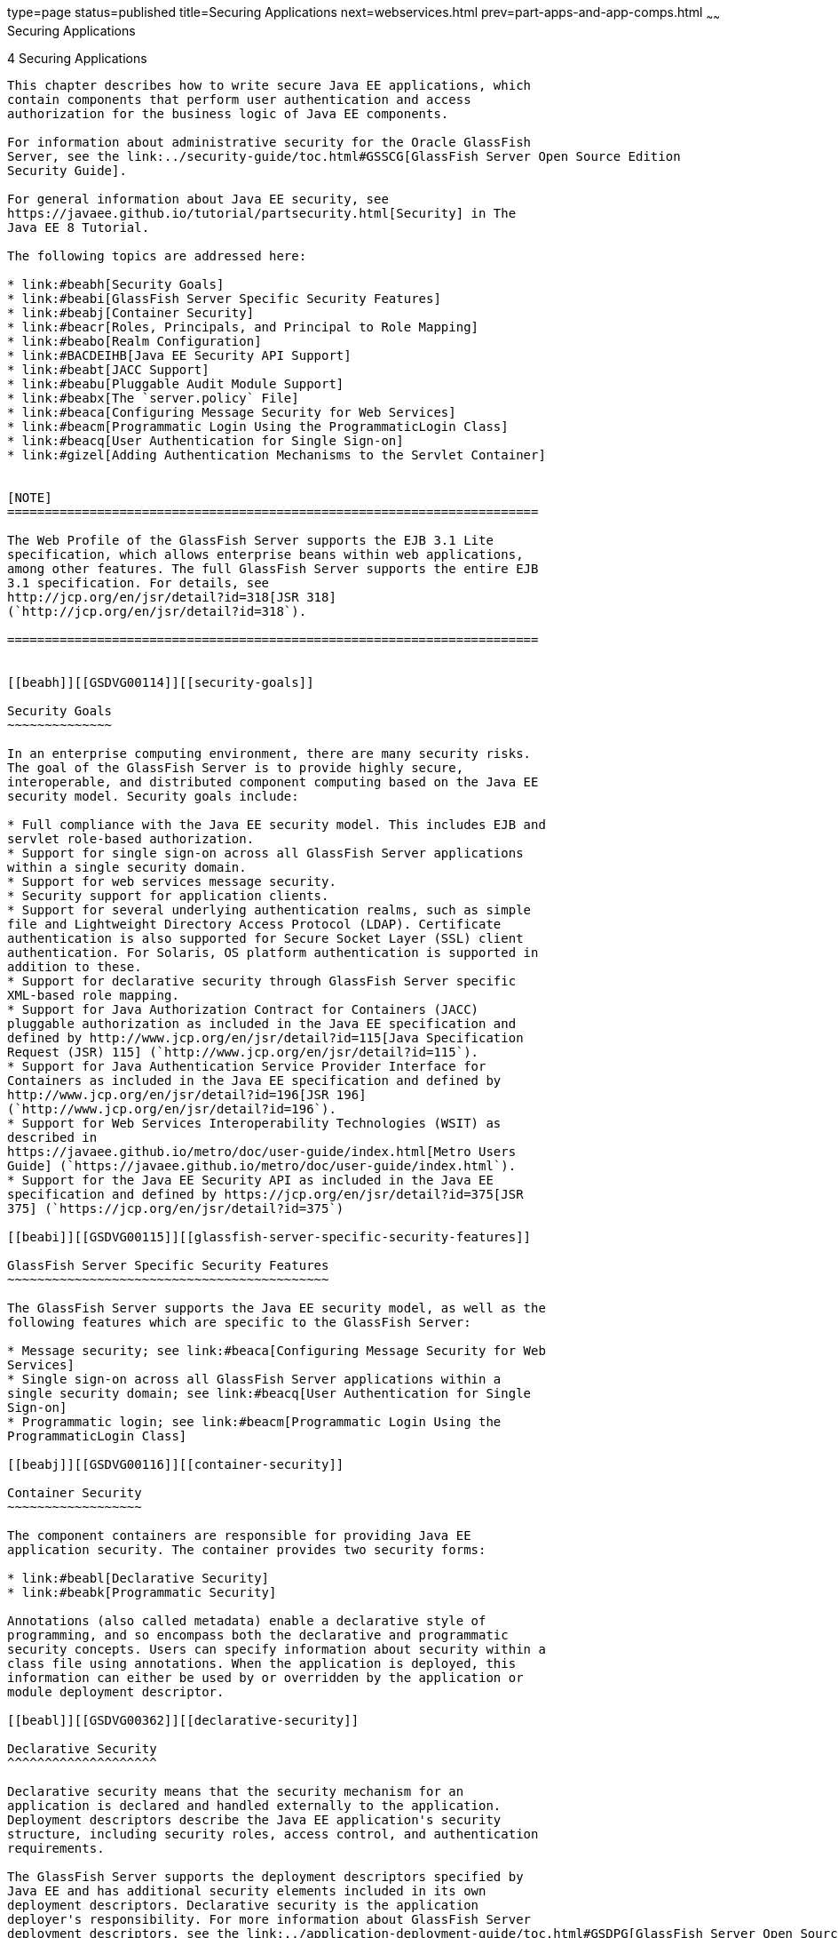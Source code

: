 type=page
status=published
title=Securing Applications
next=webservices.html
prev=part-apps-and-app-comps.html
~~~~~~
Securing Applications
=====================

[[GSDVG00006]][[beabg]]


[[securing-applications]]
4 Securing Applications
-----------------------

This chapter describes how to write secure Java EE applications, which
contain components that perform user authentication and access
authorization for the business logic of Java EE components.

For information about administrative security for the Oracle GlassFish
Server, see the link:../security-guide/toc.html#GSSCG[GlassFish Server Open Source Edition
Security Guide].

For general information about Java EE security, see
https://javaee.github.io/tutorial/partsecurity.html[Security] in The
Java EE 8 Tutorial.

The following topics are addressed here:

* link:#beabh[Security Goals]
* link:#beabi[GlassFish Server Specific Security Features]
* link:#beabj[Container Security]
* link:#beacr[Roles, Principals, and Principal to Role Mapping]
* link:#beabo[Realm Configuration]
* link:#BACDEIHB[Java EE Security API Support]
* link:#beabt[JACC Support]
* link:#beabu[Pluggable Audit Module Support]
* link:#beabx[The `server.policy` File]
* link:#beaca[Configuring Message Security for Web Services]
* link:#beacm[Programmatic Login Using the ProgrammaticLogin Class]
* link:#beacq[User Authentication for Single Sign-on]
* link:#gizel[Adding Authentication Mechanisms to the Servlet Container]


[NOTE]
=======================================================================

The Web Profile of the GlassFish Server supports the EJB 3.1 Lite
specification, which allows enterprise beans within web applications,
among other features. The full GlassFish Server supports the entire EJB
3.1 specification. For details, see
http://jcp.org/en/jsr/detail?id=318[JSR 318]
(`http://jcp.org/en/jsr/detail?id=318`).

=======================================================================


[[beabh]][[GSDVG00114]][[security-goals]]

Security Goals
~~~~~~~~~~~~~~

In an enterprise computing environment, there are many security risks.
The goal of the GlassFish Server is to provide highly secure,
interoperable, and distributed component computing based on the Java EE
security model. Security goals include:

* Full compliance with the Java EE security model. This includes EJB and
servlet role-based authorization.
* Support for single sign-on across all GlassFish Server applications
within a single security domain.
* Support for web services message security.
* Security support for application clients.
* Support for several underlying authentication realms, such as simple
file and Lightweight Directory Access Protocol (LDAP). Certificate
authentication is also supported for Secure Socket Layer (SSL) client
authentication. For Solaris, OS platform authentication is supported in
addition to these.
* Support for declarative security through GlassFish Server specific
XML-based role mapping.
* Support for Java Authorization Contract for Containers (JACC)
pluggable authorization as included in the Java EE specification and
defined by http://www.jcp.org/en/jsr/detail?id=115[Java Specification
Request (JSR) 115] (`http://www.jcp.org/en/jsr/detail?id=115`).
* Support for Java Authentication Service Provider Interface for
Containers as included in the Java EE specification and defined by
http://www.jcp.org/en/jsr/detail?id=196[JSR 196]
(`http://www.jcp.org/en/jsr/detail?id=196`).
* Support for Web Services Interoperability Technologies (WSIT) as
described in
https://javaee.github.io/metro/doc/user-guide/index.html[Metro Users
Guide] (`https://javaee.github.io/metro/doc/user-guide/index.html`).
* Support for the Java EE Security API as included in the Java EE
specification and defined by https://jcp.org/en/jsr/detail?id=375[JSR
375] (`https://jcp.org/en/jsr/detail?id=375`)

[[beabi]][[GSDVG00115]][[glassfish-server-specific-security-features]]

GlassFish Server Specific Security Features
~~~~~~~~~~~~~~~~~~~~~~~~~~~~~~~~~~~~~~~~~~~

The GlassFish Server supports the Java EE security model, as well as the
following features which are specific to the GlassFish Server:

* Message security; see link:#beaca[Configuring Message Security for Web
Services]
* Single sign-on across all GlassFish Server applications within a
single security domain; see link:#beacq[User Authentication for Single
Sign-on]
* Programmatic login; see link:#beacm[Programmatic Login Using the
ProgrammaticLogin Class]

[[beabj]][[GSDVG00116]][[container-security]]

Container Security
~~~~~~~~~~~~~~~~~~

The component containers are responsible for providing Java EE
application security. The container provides two security forms:

* link:#beabl[Declarative Security]
* link:#beabk[Programmatic Security]

Annotations (also called metadata) enable a declarative style of
programming, and so encompass both the declarative and programmatic
security concepts. Users can specify information about security within a
class file using annotations. When the application is deployed, this
information can either be used by or overridden by the application or
module deployment descriptor.

[[beabl]][[GSDVG00362]][[declarative-security]]

Declarative Security
^^^^^^^^^^^^^^^^^^^^

Declarative security means that the security mechanism for an
application is declared and handled externally to the application.
Deployment descriptors describe the Java EE application's security
structure, including security roles, access control, and authentication
requirements.

The GlassFish Server supports the deployment descriptors specified by
Java EE and has additional security elements included in its own
deployment descriptors. Declarative security is the application
deployer's responsibility. For more information about GlassFish Server
deployment descriptors, see the link:../application-deployment-guide/toc.html#GSDPG[GlassFish Server Open Source
Edition Application Deployment Guide].

There are two levels of declarative security, as follows:

* link:#beabm[Application Level Security]
* link:#beabn[Component Level Security]

[[beabm]][[GSDVG00239]][[application-level-security]]

Application Level Security
++++++++++++++++++++++++++

For an application, roles used by any application must be defined in
`@DeclareRoles` annotations in the code or `role-name` elements in the
application deployment descriptor (`application.xml`). Those role names
are scoped to the EJB XML deployment descriptors (`ejb-jar.xml` and
`glassfish-ejb-jar.xml` files) and to the servlet XML deployment
descriptors (`web.xml` and `glassfish-web.xml` files). For an
individually deployed web or EJB module, you define roles using
`@DeclareRoles` annotations or `role-name` elements in the Java EE
deployment descriptor files `web.xml` or `ejb-jar.xml`.

To map roles to principals and groups, define matching
`security-role-mapping` elements in the `glassfish-application.xml`,
`glassfish-ejb-jar.xml`, or `glassfish-web.xml` file for each
`role-name` used by the application. By default, group principal names
are mapped to roles of the same name. Accordingly, the Default Principal
To Role Mapping setting is enabled by default on the Security page of
the GlassFish Server Administration Console. This default role mapping
definition is in effect if you do not define your own mapping in the
deployment descriptor for your application as described in this section.
For more information, see link:#beacr[Roles, Principals, and Principal
to Role Mapping].

[[beabn]][[GSDVG00240]][[component-level-security]]

Component Level Security
++++++++++++++++++++++++

Component level security encompasses web components and EJB components.

A secure web container authenticates users and authorizes access to a
servlet or JSP by using the security policy laid out in the servlet XML
deployment descriptors (`web.xml` and `glassfish-web.xml` files).

The EJB container is responsible for authorizing access to a bean method
by using the security policy laid out in the EJB XML deployment
descriptors (`ejb-jar.xml` and `glassfish-ejb-jar.xml` files).

[[beabk]][[GSDVG00363]][[programmatic-security]]

Programmatic Security
^^^^^^^^^^^^^^^^^^^^^

Programmatic security involves an EJB component or servlet using method
calls to the security API, as specified by the Java EE security model,
to make business logic decisions based on the caller or remote user's
security role. Programmatic security should only be used when
declarative security alone is insufficient to meet the application's
security model.

The API for programmatic security consists of methods of the Java EE
Security API `SecurityContext` interface, and methods of the EJB
`EJBContext` interface and the servlet `HttpServletRequest` interface.
The GlassFish Server supports these interfaces as specified in the Java
EE specification.

There is also a proprietary Glassfish API for programmatic login. See
link:#beacm[Programmatic Login Using the ProgrammaticLogin Class].

For more information about programmatic security, see
https://javaee.github.io/tutorial/security-intro003.html#using-programmatic-security[Using
Programmatic Security] in the The Java EE Tutorial.

[[beacr]][[GSDVG00117]][[roles-principals-and-principal-to-role-mapping]]

Roles, Principals, and Principal to Role Mapping
~~~~~~~~~~~~~~~~~~~~~~~~~~~~~~~~~~~~~~~~~~~~~~~~

By default, any groups that an authenticated user belongs to will be
mapped to roles with the same names. Therefore, the Default Principal To
Role Mapping setting is enabled by default on the Security page of the
GlassFish Administration Console. To change the default mapping you can
clear this setting. For applications, you define roles in
`@DeclareRoles` annotations or the Java EE deployment descriptor file
`application.xml`. You define the corresponding role mappings in the
GlassFish Server deployment descriptor file `glassfish-application.xml`.
For individually deployed web or EJB modules, you define roles in
`@DeclareRoles` annotations or the Java EE deployment descriptor files
`web.xml` or `ejb-jar.xml`. You define the corresponding role mappings
in the GlassFish Server deployment descriptor files `glassfish-web.xml`
or `glassfish-ejb-jar.xml`.

For more information regarding Java EE deployment descriptors, see the
Java EE Specification. For more information regarding GlassFish Server
deployment descriptors, see "link:../application-deployment-guide/dd-elements.html#GSDPG00007[Elements of the GlassFish
Server Deployment Descriptors]" in GlassFish Server Open Source Edition
Application Deployment Guide.

Each `security-role-mapping` element in the `glassfish-application.xml`,
`glassfish-web.xml`, or `glassfish-ejb-jar.xml` file maps a role name
permitted by the application or module to principals and groups. For
example, a `glassfish-web.xml` file for an individually deployed web
module might contain the following:

[source,oac_no_warn]
----
<glassfish-web-app>
    <security-role-mapping>
        <role-name>manager</role-name>
        <principal-name>jgarcia</principal-name>
        <principal-name>mwebster</principal-name>
        <group-name>team-leads</group-name>
    </security-role-mapping>
    <security-role-mapping>
        <role-name>administrator</role-name>
        <principal-name>dsmith</principal-name>
    </security-role-mapping>
</glassfish-web-app>
----

A role can be mapped to either specific principals or to groups (or
both). The principal or group names used must be valid principals or
groups in the realm for the application or module. Note that the
`role-name` in this example must match the `@DeclareRoles` annotations
or the `role-name` in the `security-role` element of the corresponding
`web.xml` file.

You can also specify a custom principal implementation class. This
provides more flexibility in how principals can be assigned to roles. A
user's JAAS login module now can authenticate its custom principal, and
the authenticated custom principal can further participate in the
GlassFish Server authorization process. For example:

[source,oac_no_warn]
----
<security-role-mapping>
    <role-name>administrator</role-name>
    <principal-name class-name="CustomPrincipalImplClass">
        dsmith
    </principal-name>
</security-role-mapping>
----

You can specify a default principal and a default principal to role
mapping, each of which applies to the entire GlassFish Server instance.
The default principal to role mapping maps group principals to the same
named roles. Web modules that omit the `run-as` element in `web.xml` use
the default principal. Applications and modules that omit the
`security-role-mapping` element use the default principal to role
mapping. These defaults are part of the Security Service, which you can
access in the following ways:

* In the Administration Console, select the Security component under the
relevant configuration. For details, click the Help button in the
Administration Console.
* Use the `asadmin set` command. For details, see the
link:../reference-manual/toc.html#GSRFM[GlassFish Server Open Source Edition Reference Manual]. For
example, you can set the default principal as follows. +
[source,oac_no_warn]
----
asadmin set server-config.security-service.default-principal=dsmith
asadmin set server-config.security-service.default-principal-password=secret
----
You can set the default principal to role mapping as follows. +
[source,oac_no_warn]
----
asadmin set server-config.security-service.activate-default-principal-to-role-mapping=true
asadmin set server-config.security-service.mapped-principal-class=CustomPrincipalImplClass
----
Default principal to role mapping is enabled by default. To disable it,
set the default principal to role mapping property to false.

[[beabo]][[GSDVG00118]][[realm-configuration]]

Realm Configuration
~~~~~~~~~~~~~~~~~~~

The following topics are addressed here:

* link:#beabp[Supported Realms]
* link:#beabq[How to Configure a Realm]
* link:#beabr[How to Set a Realm for an Application or Module]
* link:#beabs[Creating a Custom Realm]

[[beabp]][[GSDVG00364]][[supported-realms]]

Supported Realms
^^^^^^^^^^^^^^^^

The following realms are supported in the current release of the
GlassFish Server:

* `file` - Stores user information in a file. This is the default realm
when you first install the GlassFish Server.
* `ldap` - Stores user information in an LDAP directory.
* `jdbc` - Stores user information in a database. +
In the JDBC realm, the server gets user credentials from a database. The
GlassFish Server uses the database information and the enabled JDBC
realm option in the configuration file. For digest authentication, a
JDBC realm should be created with `jdbcDigestRealm` as the JAAS context.
* `certificate` - Sets up the user identity in the GlassFish Server
security context, and populates it with user data obtained from
cryptographically verified client certificates.
* `solaris` - Allows authentication using Solaris `username+password`
data. This realm is only supported on the Solaris operating system,
version 9 and above.

For information about configuring realms, see link:#beabq[How to
Configure a Realm].

[[beabq]][[GSDVG00365]][[how-to-configure-a-realm]]

How to Configure a Realm
^^^^^^^^^^^^^^^^^^^^^^^^

You can configure a realm in one of these ways:

* In the Administration Console, open the Security component under the
relevant configuration and go to the Realms page. For details, click the
Help button in the Administration Console.
* Use the `asadmin create-auth-realm` command to configure realms on
local servers. For details, see the link:../reference-manual/toc.html#GSRFM[GlassFish Server Open
Source Edition Reference Manual].

[[beabr]][[GSDVG00366]][[how-to-set-a-realm-for-an-application-or-module]]

How to Set a Realm for an Application or Module
^^^^^^^^^^^^^^^^^^^^^^^^^^^^^^^^^^^^^^^^^^^^^^^

The following deployment descriptor elements have optional `realm` or
`realm-name` data subelements or attributes that override the domain's
default realm:

* `glassfish-application` element in `glassfish-application.xml`
* `web-app` element in `web.xml`
* `as-context` element in `glassfish-ejb-jar.xml`
* `client-container` element in `sun-acc.xml`
* `client-credential` element in `sun-acc.xml`

If modules within an application specify realms, these are ignored. If
present, the realm defined in `glassfish-application.xml` is used,
otherwise the domain's default realm is used.

For example, a realm is specified in `glassfish-application.xml` as
follows:

[source,oac_no_warn]
----
<glassfish-application>
    ...
    <realm>ldap</realm>
</glassfish-application>
----

For more information about the deployment descriptor files and elements,
see "link:../application-deployment-guide/dd-elements.html#GSDPG00007[Elements of the GlassFish Server Deployment
Descriptors]" in GlassFish Server Open Source Edition Application
Deployment Guide.

[[beabs]][[GSDVG00367]][[creating-a-custom-realm]]

Creating a Custom Realm
^^^^^^^^^^^^^^^^^^^^^^^

You can create a custom realm by providing a custom Java Authentication
and Authorization Service (JAAS) login module class and a custom realm
class. Note that client-side JAAS login modules are not suitable for use
with the GlassFish Server.

To activate the custom login modules and realms, place the JAR files in
the domain-dir`/lib` directory or the class files in the
domain-dir`/lib/classes` directory. For more information about class
loading in the GlassFish Server, see link:class-loaders.html#beade[Class
Loaders].

JAAS is a set of APIs that enable services to authenticate and enforce
access controls upon users. JAAS provides a pluggable and extensible
framework for programmatic user authentication and authorization. JAAS
is a core API and an underlying technology for Java EE security
mechanisms. For more information about JAAS, refer to the JAAS
specification for Java SDK, available at
`http://www.oracle.com/technetwork/java/javase/tech/index-jsp-136007.html`.

For general information about realms and login modules, see the section
about working with realms, users, groups, and roles in
"https://javaee.github.io/tutorial/security-intro.html[Introduction to
Security in the Java EE Platform]" in The Java EE 8 Tutorial.

For Javadoc tool pages relevant to custom realms, see the
`com.sun.appserv.security` package.

Custom login modules must extend the
`com.sun.appserv.security.AppservPasswordLoginModule` class. This class
implements javax.security.auth.spi.LoginModule. Custom login modules
must not implement LoginModule directly.

Custom login modules must provide an implementation for one abstract
method defined in `AppservPasswordLoginModule`:

[source,oac_no_warn]
----
abstract protected void authenticateUser() throws LoginException
----

This method performs the actual authentication. The custom login module
must not implement any of the other methods, such as `login`, `logout`,
`abort`, `commit`, or `initialize`. Default implementations are provided
in `AppservPasswordLoginModule` which hook into the GlassFish Server
infrastructure.

The custom login module can access the following protected object
fields, which it inherits from `AppservPasswordLoginModule`. These
contain the user name and password of the user to be authenticated:

[source,oac_no_warn]
----
protected String _username;
protected String _password;
----

The `authenticateUser` method must end with the following sequence:

[source,oac_no_warn]
----
String[] grpList;
// populate grpList with the set of groups to which
// _username belongs in this realm, if any
commitUserAuthentication(grpList);
----

Custom realms must extend the `com.sun.appserv.security.AppservRealm`
class and implement the following methods:

[source,oac_no_warn]
----
public void init(Properties props) throws BadRealmException, 
    NoSuchRealmException
----

This method is invoked during server startup when the realm is initially
loaded. The `props` argument contains the properties defined for this
realm. The realm can do any initialization it needs in this method. If
the method returns without throwing an exception, the GlassFish Server
assumes that the realm is ready to service authentication requests. If
an exception is thrown, the realm is disabled.

[source,oac_no_warn]
----
public String getAuthType()
----

This method returns a descriptive string representing the type of
authentication done by this realm.

[source,oac_no_warn]
----
public abstract Enumeration getGroupNames(String username) throws 
    InvalidOperationException, NoSuchUserException
----

This method returns an `Enumeration` (of `String` objects) enumerating
the groups (if any) to which the given `username` belongs in this realm.

Custom realms that manage users must implement the following additional
methods:

[source,oac_no_warn]
----
public abstract boolean supportsUserManagement();
----

This method returns `true` if the realm supports user management.

[source,oac_no_warn]
----
public abstract Enumeration getGroupNames() throws BadRealmException;
----

This method returns an `Enumeration` of all group names.

[source,oac_no_warn]
----
public abstract Enumeration getUserNames() throws BadRealmException;
----

This method returns an `Enumeration` of all user names.

[source,oac_no_warn]
----
public abstract void refresh() throws BadRealmException;
----

This method refreshes the realm data so that new users and groups are
visible.

[source,oac_no_warn]
----
public abstract void persist() throws BadRealmException;
----

This method persists the realm data to permanent storage.

[source,oac_no_warn]
----
public abstract User getUser(String name) throws NoSuchUserException, 
BadRealmException;
----

This method returns the information recorded about a particular named
user.

[source,oac_no_warn]
----
public abstract void addUser(String name, String password, String[] groupList) throws 
BadRealmException, IASSecurityException;
----

This method adds a new user, who cannot already exist.

[source,oac_no_warn]
----
public abstract void removeUser(String name) throws NoSuchUserException, 
BadRealmException;
----

This method removes a user, who must exist.

[source,oac_no_warn]
----
public abstract void updateUser(String name, String newName, String password, 
String[] groups) throws NoSuchUserException, BadRealmException, IASSecurityException;
----

This method updates data for a user, who must exist.


[NOTE]
=======================================================================

The array passed to the `commitUseAuthentication` method should be newly
created and otherwise unreferenced. This is because the group name array
elements are set to null after authentication as part of cleanup. So the
second time your custom realm executes it returns an array with null
elements.

Ideally, your custom realm should not return member variables from the
`authenticate` method. It should return local variables as the default
`JDBCRealm` does. Your custom realm can create a local `String` array in
its `authenticate` method, copy the values from the member variables,
and return the `String` array. Or it can use `clone` on the member
variables.

=======================================================================


[[BACDEIHB]][[GSDVG563]][[java-ee-security-api-support]]

Java EE Security API Support
~~~~~~~~~~~~~~~~~~~~~~~~~~~~

JSR-375 defines several authentication-related plugin SPIs, such as,
`HttpAuthenticationMechanism` interface, the `IdentityStore` and
`IdentityStoreHandler` interfaces:

* `HttpAuthenticationMechanism`: An interface for modules that
authenticate callers to a web application. An application can supply its
own `HttpAuthenticationMechanism`, or use one of the default
implementations provided by the container.
* `IdentityStore`: This interface defines methods for validating a
caller's credentials (such as user name and password) and returning
group membership information. An application can provide its own
IdentityStore, or use the built in LDAP or Database store.
* `RememberMeIdentityStore`: This interface is a variation on the
`IdentityStore` interface, intended to address cases where an
authenticated user's identity should be remembered for an extended
period of time, so that the caller can return to the application
periodically without needing to present primary authentication
credentials each time.

In addition to these authentication plugin SPIs, the Java EE Security
API specification defines the `SecurityContext` API for use by
application code to query and interact with the current security
context. The `SecurityContext` interface defines methods that allow an
application to access security information about a caller, authenticate
a caller, and authorize a caller. These methods include
`getCallerPrincipal()`, `getPrincipalsByType()`, `isCallerInRole()`,
`authenticate()`, and `hasAccessToWebResource()`.

[[beabt]][[GSDVG00119]][[jacc-support]]

JACC Support
~~~~~~~~~~~~

JACC (Java Authorization Contract for Containers) is part of the Java EE
specification and defined by http://www.jcp.org/en/jsr/detail?id=115[JSR
115] (`http://www.jcp.org/en/jsr/detail?id=115`). JACC defines an
interface for pluggable authorization providers. Specifically, JACC is
used to plug in the Java policy provider used by the container to
perform Java EE caller access decisions. The Java policy provider
performs Java policy decisions during application execution. This
provides third parties with a mechanism to develop and plug in modules
that are responsible for answering authorization decisions during Java
EE application execution. The interfaces and rules used for developing
JACC providers are defined in the JACC 1.0 specification.

The GlassFish Server provides a simple file-based JACC-compliant
authorization engine as a default JACC provider, named `default`. An
alternate provider named `simple` is also provided. To configure an
alternate provider using the Administration Console, open the Security
component under the relevant configuration, and select the JACC
Providers component. For details, click the Help button in the
Administration Console.

[[beabu]][[GSDVG00120]][[pluggable-audit-module-support]]

Pluggable Audit Module Support
~~~~~~~~~~~~~~~~~~~~~~~~~~~~~~

Audit modules collect and store information on incoming requests
(servlets, EJB components) and outgoing responses. You can create a
custom audit module.

The following topics are addressed here:

* link:#beabv[Configuring an Audit Module]
* link:#beabw[The `AuditModule` Class]

[[beabv]][[GSDVG00368]][[configuring-an-audit-module]]

Configuring an Audit Module
^^^^^^^^^^^^^^^^^^^^^^^^^^^

To configure an audit module, you can perform one of the following
tasks:

* To specify an audit module using the Administration Console, open the
Security component under the relevant configuration, and select the
Audit Modules component. For details, click the Help button in the
Administration Console.
* You can use the `asadmin create-audit-module` command to configure an
audit module. For details, see the link:../reference-manual/toc.html#GSRFM[GlassFish Server Open
Source Edition Reference Manual].

[[beabw]][[GSDVG00369]][[the-auditmodule-class]]

The `AuditModule` Class
^^^^^^^^^^^^^^^^^^^^^^^

You can create a custom audit module by implementing a class that
extends `com.sun.enterprise.security.audit.AuditModule`.

For Javadoc tool pages relevant to audit modules, see the
`com.sun.enterprise.security.audit` package.

The `AuditModule` class provides default "no-op" implementations for
each of the following methods, which your custom class can override.

[source,oac_no_warn]
----
public void init(Properties props)
----

The preceding method is invoked during server startup when the audit
module is initially loaded. The `props` argument contains the properties
defined for this module. The module can do any initialization it needs
in this method. If the method returns without throwing an exception, the
GlassFish Server assumes the module realm is ready to service audit
requests. If an exception is thrown, the module is disabled.

[source,oac_no_warn]
----
public void authentication(String user, String realm, boolean success)
----

This method is invoked when an authentication request has been processed
by a realm for the given user. The `success` flag indicates whether the
authorization was granted or denied.

[source,oac_no_warn]
----
public void webInvocation(String user, HttpServletRequest req, String type, boolean success)
----

This method is invoked when a web container call has been processed by
authorization. The `success` flag indicates whether the authorization
was granted or denied. The `req` object is the standard
`HttpServletRequest` object for this request. The `type` string is one
of `hasUserDataPermission` or `hasResourcePermission` (see
http://www.jcp.org/en/jsr/detail?id=115[JSR 115]
(`http://www.jcp.org/en/jsr/detail?id=115`)).

[source,oac_no_warn]
----
public void ejbInvocation(String user, String ejb, String method, boolean success)
----

This method is invoked when an EJB container call has been processed by
authorization. The `success` flag indicates whether the authorization
was granted or denied. The `ejb` and `method` strings describe the EJB
component and its method that is being invoked.

[source,oac_no_warn]
----
public void webServiceInvocation(String uri, String endpoint, boolean success)
----

This method is invoked during validation of a web service request in
which the endpoint is a servlet. The `uri` is the URL representation of
the web service endpoint. The `endpoint` is the name of the endpoint
representation. The `success` flag indicates whether the authorization
was granted or denied.

[source,oac_no_warn]
----
public void ejbAsWebServiceInvocation(String endpoint, boolean success)
----

This method is invoked during validation of a web service request in
which the endpoint is a stateless session bean. The `endpoint` is the
name of the endpoint representation. The `success` flag indicates
whether the authorization was granted or denied.

[[beabx]][[GSDVG00121]][[the-server.policy-file]]

The `server.policy` File
~~~~~~~~~~~~~~~~~~~~~~~~

Each GlassFish Server domain has its own global J2SE policy file,
located in domain-dir`/config`. The file is named `server.policy`.

The GlassFish Server is a Java EE compliant application server. As such,
it follows the requirements of the Java EE specification, including the
presence of the security manager (the Java component that enforces the
policy) and a limited permission set for Java EE application code.

The following topics are addressed here:

* link:#beaby[Default Permissions]
* link:#gilzz[System Properties]
* link:#beabz[Changing Permissions for an Application]
* link:#gbyah[Enabling and Disabling the Security Manager]

[[beaby]][[GSDVG00370]][[default-permissions]]

Default Permissions
^^^^^^^^^^^^^^^^^^^

Internal server code is granted all permissions. These are covered by
the `AllPermission` grant blocks to various parts of the server
infrastructure code. Do not modify these entries.

Application permissions are granted in the default grant block. These
permissions apply to all code not part of the internal server code
listed previously. The GlassFish Server does not distinguish between EJB
and web module permissions. All code is granted the minimal set of web
component permissions (which is a superset of the EJB minimal set). Do
not modify these entries.

A few permissions above the minimal set are also granted in the default
`server.policy` file. These are necessary due to various internal
dependencies of the server implementation. Java EE application
developers must not rely on these additional permissions. In some cases,
deleting these permissions might be appropriate. For example, one
additional permission is granted specifically for using connectors. If
connectors are not used in a particular domain, you should remove this
permission, because it is not otherwise necessary.

[[gilzz]][[GSDVG00371]][[system-properties]]

System Properties
^^^^^^^^^^^^^^^^^

The following predefined system properties, also called variables, are
available for use in the `server.policy` file. The system property most
frequently used in `server.policy` is `${com.sun.aas.instanceRoot}`. For
more information about system properties, see the
`asadmin create-system-properties` command in the link:../reference-manual/toc.html#GSRFM[GlassFish
Server Open Source Edition Reference Manual].

[[GSDVG533]][[sthref5]][[sthref6]]


Table 4-1 Predefined System Properties

[width="100%",cols="29%,17%,54%",options="header",]
|=======================================================================
|Property |Default |Description
|`com.sun.aas.installRoot` |depends on operating system |Specifies the
directory where the GlassFish Server is installed.

|`com.sun.aas.instanceRoot` |depends on operating system |Specifies the
top level directory for a server instance.

|`com.sun.aas.hostName` |none |Specifies the name of the host (machine).

|`com.sun.aas.javaRoot` |depends on operating system |Specifies the
installation directory for the Java runtime.

|`com.sun.aas.imqLib` |depends on operating system |Specifies the
library directory for the Open Message Queue software.

|`com.sun.aas.configName` |`server-config` |Specifies the name of the
configuration used by a server instance.

|`com.sun.aas.instanceName` |`server1` |Specifies the name of the server
instance. This property is not used in the default configuration, but
can be used to customize configuration.

|`com.sun.aas.clusterName` |`cluster1` |Specifies the name of the
cluster. This property is only set on clustered server instances. This
property is not used in the default configuration, but can be used to
customize configuration.

|`com.sun.aas.domainName` |`domain1` |Specifies the name of the domain.
This property is not used in the default configuration, but can be used
to customize configuration.
|=======================================================================


[[beabz]][[GSDVG00372]][[changing-permissions-for-an-application]]

Changing Permissions for an Application
^^^^^^^^^^^^^^^^^^^^^^^^^^^^^^^^^^^^^^^

The default policy for each domain limits the permissions of Java EE
deployed applications to the minimal set of permissions required for
these applications to operate correctly. Do not add extra permissions to
the default set (the grant block with no codebase, which applies to all
code). Instead, add a new grant block with a codebase specific to the
applications requiring the extra permissions, and only add the minimally
necessary permissions in that block.

If you develop multiple applications that require more than this default
set of permissions, you can add the custom permissions that your
applications need. The `com.sun.aas.instanceRoot` variable refers to the
domain-dir. For example:

[source,oac_no_warn]
----
grant codeBase "file:${com.sun.aas.instanceRoot}/applications/-" {
...
}
----

You can add permissions to stub code with the following grant block:

[source,oac_no_warn]
----
grant codeBase "file:${com.sun.aas.instanceRoot}/generated/-" {
...
}
----

In general, you should add extra permissions only to the applications or
modules that require them, not to all applications deployed to a domain.
For example:

[source,oac_no_warn]
----
grant codeBase "file:${com.sun.aas.instanceRoot}/applications/MyApp/-" {
...
}
----

For a module:

[source,oac_no_warn]
----
grant codeBase "file:${com.sun.aas.instanceRoot}/applications/MyModule/-" {
...
}
----


[NOTE]
===================================================================

Deployment directories may change between GlassFish Server releases.

===================================================================


An alternative way to add permissions to a specific application or
module is to edit the `granted.policy` file for that application or
module. The `granted.policy` file is located in the
domain-dir`/generated/policy/`app-or-module-name directory. In this
case, you add permissions to the default grant block. Do not delete
permissions from this file.

When the GlassFish Server policy subsystem determines that a permission
should not be granted, it logs a `server.policy` message specifying the
permission that was not granted and the protection domains, with
indicated code source and principals that failed the protection check.
For example, here is the first part of a typical message:

[source,oac_no_warn]
----
[#|2005-12-17T16:16:32.671-0200|INFO|sun-appserver-pe9.1|
javax.enterprise.system.core.security|_ThreadID=14;_ThreadName=Thread-31;|
JACC Policy Provider: PolicyWrapper.implies, context(null)- 
permission((java.util.PropertyPermission java.security.manager write)) 
domain that failed(ProtectionDomain
(file:/E:/glassfish/domains/domain1/applications/cejug-clfds/ ... )
...
----

Granting the following permission eliminates the message:

[source,oac_no_warn]
----
grant codeBase "file:${com.sun.aas.instanceRoot}/applications/cejug-clfds/-" {
    permission java.util.PropertyPermission "java.security.manager", "write";
}
----


[NOTE]
=======================================================================

Do not add `java.security.AllPermission` to the `server.policy` file for
application code. Doing so completely defeats the purpose of the
security manager, yet you still get the performance overhead associated
with it.

=======================================================================


As noted in the Java EE specification, an application should provide
documentation of the additional permissions it needs. If an application
requires extra permissions but does not document the set it needs,
contact the application author for details.

As a last resort, you can iteratively determine the permission set an
application needs by observing `AccessControlException` occurrences in
the server log.

If this is not sufficient, you can add the
`-Djava.security.debug=failure` JVM option to the domain. Use the
following `asadmin create-jvm-options` command, then restart the server:

[source,oac_no_warn]
----
asadmin create-jvm-options -Djava.security.debug=failure
----

For more information about the `asadmin create-jvm-options` command, see
the link:../reference-manual/toc.html#GSRFM[GlassFish Server Open Source Edition Reference Manual].

You can use the J2SE standard `policytool` or any text editor to edit
the `server.policy` file. For more information, see
`http://docs.oracle.com/javase/tutorial/security/tour2/index.html`.

For detailed information about policy file syntax, see
`http://docs.oracle.com/javase/8/docs/technotes/guides/security/PolicyFiles.html`.

For information about using system properties in the `server.policy`
file, see
`http://docs.oracle.com/javase/8/docs/technotes/guides/security/PolicyFiles.html`.

For detailed information about the permissions you can set in the
`server.policy` file, see
`http://docs.oracle.com/javase/8/docs/technotes/guides/security/permissions.html`.

The Javadoc for the `Permission` class is at
`http://docs.oracle.com/javase/8/docs/api/java/security/Permission.html`.

[[gbyah]][[GSDVG00373]][[enabling-and-disabling-the-security-manager]]

Enabling and Disabling the Security Manager
^^^^^^^^^^^^^^^^^^^^^^^^^^^^^^^^^^^^^^^^^^^

The security manager is disabled by default.

In a production environment, you may be able to safely disable the
security manager if all of the following are true:

* Performance is critical
* Deployment to the production server is carefully controlled
* Only trusted applications are deployed
* Applications don't need policy enforcement

Disabling the security manager may improve performance significantly for
some types of applications.

To enable the security manager, do one of the following:

* To use the Administration Console, open the Security component under
the relevant configuration, and check the Security Manager Enabled box.
Then restart the server. For details, click the Help button in the
Administration Console.
* Use the following `asadmin create-jvm-options` command, then restart
the server: +
[source,oac_no_warn]
----
asadmin create-jvm-options -Djava.security.manager
----

To disable the security manager, uncheck the Security Manager Enabled
box or use the corresponding `asadmin delete-jvm-options` command. For
more information about `create-jvm-options` and `delete-jvm-options`,
see the link:../reference-manual/toc.html#GSRFM[GlassFish Server Open Source Edition Reference
Manual].

If the security manager is enabled and you are using the Java
Persistence API by calling `Persistence.createEMF()`, the EclipseLink
persistence provider requires that you set the
`eclipselink.security.usedoprivileged` JVM option to `true` as follows:

[source,oac_no_warn]
----
asadmin create-jvm-options -Declipselink.security.usedoprivileged=true
----

If the security manager is enabled and you are using the Java
Persistence API by injecting or looking up an entity manager or entity
manager factory, the EJB container sets this JVM option for you.

You must grant additional permissions to CDI-enabled Java EE
applications that are deployed in a GlassFish Server 5.0 domain or
cluster for which security manager is enabled. These additional
permissions are not required when security manager is disabled.

To deploy CDI-enabled Java EE applications in a GlassFish Server 5.0
domain or cluster for which security manager is enabled, add the
following permissions to the applications:

[source,oac_no_warn]
----
grant codeBase "file:${com.sun.aas.instanceRoot}/applications/[ApplicationName]" {
 permission java.lang.reflect.ReflectPermission "suppressAccessChecks";
};
----

For example, for a CDI application named `foo.war`, add the following
permissions to the `server.policy` file, restart the domain or cluster,
and then deploy and use the application.

[source,oac_no_warn]
----
grant codeBase "file:${com.sun.aas.instanceRoot}/applications/foo" {
 permission java.lang.reflect.ReflectPermission "suppressAccessChecks";
}; 
----

For more information about modifying application permissions, see
link:#beabz[Changing Permissions for an Application].

[[beaca]][[GSDVG00122]][[configuring-message-security-for-web-services]]

Configuring Message Security for Web Services
~~~~~~~~~~~~~~~~~~~~~~~~~~~~~~~~~~~~~~~~~~~~~

In message security, security information is applied at the message
layer and travels along with the web services message. Web Services
Security (WSS) is the use of XML Encryption and XML Digital Signatures
to secure messages. WSS profiles the use of various security tokens
including X.509 certificates, Security Assertion Markup Language (SAML)
assertions, and username/password tokens to achieve this.

Message layer security differs from transport layer security in that it
can be used to decouple message protection from message transport so
that messages remain protected after transmission, regardless of how
many hops they travel.


[NOTE]
=======================================================================

Message security (JSR 196) is supported only in the full GlassFish
Server, not in the Web Profile.

=======================================================================



[NOTE]
=======================================================================

In this release of the GlassFish Server, message layer annotations are
not supported.

=======================================================================


For more information about web services, see
link:webservices.html#gaszn[Developing Web Services].

For more information about message security, see the following:

* "https://javaee.github.io/tutorial/security-intro.html[Introduction to
Security in the Java EE Platform]" in The Java EE 8 Tutorial
* link:../security-guide/toc.html#GSSCG[GlassFish Server Open Source Edition Security Guide]
* http://www.jcp.org/en/jsr/detail?id=196[JSR 196]
(`http://www.jcp.org/en/jsr/detail?id=196`), Java Authentication Service
Provider Interface for Containers
* The Liberty Alliance Project specifications at
`http://www.projectliberty.org/resources/specifications.php/?f=resources/specifications.php`
* The Oasis Web Services Security (WSS) specification at
`http://docs.oasis-open.org/wss/2004/01/oasis-200401-wss-soap-message-security-1.0.pdf`
* The Web Services Interoperability Organization (WS-I) Basic Security
Profile (BSP) specification at
`http://www.ws-i.org/Profiles/BasicSecurityProfile-1.0.html`
* The XML and Web Services Security page at `http://xwss.java.net/`
* The WSIT page at `http://wsit.java.net/`

The following topics are addressed here:

* link:#gbjxw[Message Security Providers]
* link:#beacb[Message Security Responsibilities]
* link:#beacf[Application-Specific Message Protection]
* link:#beaci[Understanding and Running the Sample Application]

[[gbjxw]][[GSDVG00374]][[message-security-providers]]

Message Security Providers
^^^^^^^^^^^^^^^^^^^^^^^^^^

When you first install the GlassFish Server, the providers
`XWS_ClientProvider` and `XWS_ServerProvider` are configured but
disabled. You can enable them in one of the following ways:

* To enable the message security providers using the Administration
Console, open the Security component under the relevant configuration,
select the Message Security component, and select SOAP. Then select
`XWS_ServerProvider` from the Default Provider list and
`XWS_ClientProvider` from the Default Client Provider list. For details,
click the Help button in the Administration Console.
* You can enable the message security providers using the following
commands. +
[source,oac_no_warn]
----
asadmin set 
server-config.security-service.message-security-config.SOAP.default_provider=XWS_ServerProvider
asadmin set 
server-config.security-service.message-security-config.SOAP.default_client_provider=XWS_ClientProvider
----
For more information about the `asadmin set` command, see the
link:../reference-manual/toc.html#GSRFM[GlassFish Server Open Source Edition Reference Manual].

The example described in link:#beaci[Understanding and Running the
Sample Application] uses the `ClientProvider` and `ServerProvider`
providers, which are enabled when the Ant targets are run. You don't
need to enable these on the GlassFish Server prior to running the
example.

If you install the OpenSSO, you have these additional provider choices:

* `AMClientProvider` and `AMServerProvider` - These providers secure web
services and Simple Object Access Protocol (SOAP) messages using either
WS-I BSP or Liberty ID-WSF tokens. These providers are used
automatically if they are configured as the default providers. If you
wish to override any provider settings, you can configure these
providers in `message-security-binding` elements in the
`glassfish-web.xml`, `glassfish-ejb-jar.xml`, and
`glassfish-application-client.xml` deployment descriptor files.
* `AMHttpProvider` - This provider handles the initial end user
authentication for securing web services using Liberty ID-WSF tokens and
redirects requests to the OpenSSO for single sign-on. To use this
provider, specify it in the `httpservlet-security-provider` attribute of
the `glassfish-web-app` element in the `glassfish-web.xml` file.

Liberty specifications can be viewed at
`http://www.projectliberty.org/resources/specifications.php/?f=resources/specifications.php`.
The WS-I BSP specification can be viewed at
`http://www.ws-i.org/Profiles/BasicSecurityProfile-1.0.html`.

For more information about the GlassFish Server deployment descriptor
files, see the link:../application-deployment-guide/toc.html#GSDPG[GlassFish Server Open Source Edition
Application Deployment Guide].

For information about configuring these providers in the GlassFish
Server, see the link:../security-guide/toc.html#GSSCG[GlassFish Server Open Source Edition
Security Guide]. For additional information about overriding provider
settings, see link:#beacf[Application-Specific Message Protection].

You can create new message security providers in one of the following
ways:

* To create a message security provider using the Administration
Console, open the Security component under the relevant configuration,
and select the Message Security component. For details, click the Help
button in the Administration Console.
* You can use the `asadmin create-message-security-provider` command to
create a message security provider. For details, see the
link:../reference-manual/toc.html#GSRFM[GlassFish Server Open Source Edition Reference Manual].

In addition, you can set a few optional provider properties using the
`asadmin set` command. For example:

[source,oac_no_warn]
----
asadmin set server-config.security-service.message-security-config.provider-config.property.debug=true
----

The following table describes these message security provider
properties.

[[GSDVG534]][[sthref7]][[sthref8]]


Table 4-2 Message Security Provider Properties

[width="100%",cols="30%,24%,46%",options="header",]
|=======================================================================
|Property |Default |Description
|`security.config` |domain-dir`/``config/``wss-server-``config-1.0.xml`
a|
Specifies the location of the message security configuration file. To
point to a configuration file in the domain-dir`/config` directory, use
the system property `${com.sun.aas.instanceRoot}/``config/`, for
example:

`${com.sun.aas.instanceRoot}/config/``wss-server-config-1.0.xml`

See link:#gilzz[System Properties].

|`debug` |`false` |If `true`, enables dumping of server provider debug
messages to the server log.

|`dynamic.username.password` |`false` |If `true`, signals the provider
runtime to collect the user name and password from the `CallbackHandler`
for each request. If `false`, the user name and password for
`wsse:UsernameToken(s)` is collected once, during module initialization.
This property is only applicable for a `ClientAuthModule`.

|`encryption.key.alias` |`s1as` |Specifies the encryption key used by
the provider. The key is identified by its `keystore` alias.

|`signature.key.alias` |`s1as` |Specifies the signature key used by the
provider. The key is identified by its `keystore` alias.
|=======================================================================


[[beacb]][[GSDVG00375]][[message-security-responsibilities]]

Message Security Responsibilities
^^^^^^^^^^^^^^^^^^^^^^^^^^^^^^^^^

In the GlassFish Server, the system administrator and application
deployer roles are expected to take primary responsibility for
configuring message security. In some situations, the application
developer may also contribute, although in the typical case either of
the other roles may secure an existing application without changing its
implementation and without involving the developer.

The following topics are addressed here:

* link:#beacc[Application Developer Responsibilities]
* link:#beacd[Application Deployer Responsibilities]
* link:#beace[System Administrator Responsibilities]

[[beacc]][[GSDVG00241]][[application-developer-responsibilities]]

Application Developer Responsibilities
++++++++++++++++++++++++++++++++++++++

The application developer can turn on message security, but is not
responsible for doing so. Message security can be set up by the system
administrator so that all web services are secured, or set up by the
application deployer when the provider or protection policy bound to the
application must be different from that bound to the container.

The application developer is responsible for the following:

* Determining if an application-specific message protection policy is
required by the application. If so, ensuring that the required policy is
specified at application assembly which may be accomplished by
communicating with the application deployer.
* Determining if message security is necessary at the GlassFish Server
level. If so, ensuring that this need is communicated to the system
administrator, or taking care of implementing message security at the
GlassFish Server level.

[[beacd]][[GSDVG00242]][[application-deployer-responsibilities]]

Application Deployer Responsibilities
+++++++++++++++++++++++++++++++++++++

The application deployer is responsible for the following:

* Specifying (at application assembly) any required application-specific
message protection policies if such policies have not already been
specified by upstream roles (the developer or assembler)
* Modifying GlassFish Server deployment descriptors to specify
application-specific message protection policies information
(message-security-binding elements) to web service endpoint and service
references

These security tasks are discussed in link:#beacf[Application-Specific
Message Protection]. A sample application using message security is
discussed in link:#beaci[Understanding and Running the Sample
Application].

[[beace]][[GSDVG00243]][[system-administrator-responsibilities]]

System Administrator Responsibilities
+++++++++++++++++++++++++++++++++++++

The system administrator is responsible for the following:

* Configuring message security providers on the GlassFish Server.
* Managing user databases.
* Managing keystore and truststore files.
* Installing the sample. This is only done if the `xms` sample
application is used to demonstrate the use of message layer web services
security.

A system administrator uses the Administration Console to manage server
security settings and uses a command line tool to manage certificate
databases. Certificates and private keys are stored in key stores and
are managed with `keytool`. If Network Security Services (NSS) is
installed, certificates and private keys are stored in an NSS database,
where they are managed using `certutil`. System administrator tasks are
discussed in the link:../security-guide/toc.html#GSSCG[GlassFish Server Open Source Edition
Security Guide].

[[beacf]][[GSDVG00376]][[application-specific-message-protection]]

Application-Specific Message Protection
^^^^^^^^^^^^^^^^^^^^^^^^^^^^^^^^^^^^^^^

When the GlassFish Server provided configuration is insufficient for
your security needs, and you want to override the default protection,
you can apply application-specific message security to a web service.

Application-specific security is implemented by adding the message
security binding to the web service endpoint, whether it is an EJB or
servlet web service endpoint. Modify GlassFish Server XML files to add
the message binding information.

Message security can also be specified using a WSIT security policy in
the WSDL file. For details, see the WSIT page at
`http://wsit.java.net/`.

For more information about message security providers, see
link:#gbjxw[Message Security Providers].

For more details on message security binding for EJB web services,
servlet web services, and clients, see the XML file descriptions in
"link:../application-deployment-guide/dd-elements.html#GSDPG00007[Elements of the GlassFish Server Deployment
Descriptors]" in GlassFish Server Open Source Edition Application
Deployment Guide.

* For `glassfish-ejb-jar.xml`, see "link:../application-deployment-guide/dd-files.html#GSDPG00079[The
glassfish-ejb-jar.xml File]" in GlassFish Server Open Source Edition
Application Deployment Guide.
* For `glassfish-web.xml`, see "link:../application-deployment-guide/dd-files.html#GSDPG00078[The glassfish-web.xml
File]" in GlassFish Server Open Source Edition Application Deployment
Guide.
* For `glassfish-application-client.xml`, see "link:../application-deployment-guide/dd-files.html#GSDPG00081[The
glassfish-application-client.xml file]" in GlassFish Server Open Source
Edition Application Deployment Guide.

The following topics are addressed here:

* link:#beacg[Using a Signature to Enable Message Protection for All
Methods]
* link:#beach[Configuring Message Protection for a Specific Method Based
on Digital Signatures]

[[beacg]][[GSDVG00244]][[using-a-signature-to-enable-message-protection-for-all-methods]]

Using a Signature to Enable Message Protection for All Methods
++++++++++++++++++++++++++++++++++++++++++++++++++++++++++++++

To enable message protection for all methods using digital signature,
update the `message-security-binding` element for the EJB web service
endpoint in the application's `glassfish-ejb-jar.xml` file. In this
file, add `request-protection` and `response-protection` elements, which
are analogous to the `request-policy` and `response-policy` elements
discussed in the link:../security-guide/toc.html#GSSCG[GlassFish Server Open Source Edition
Security Guide]. To apply the same protection mechanisms for all
methods, leave the method-name element blank. link:#beach[Configuring
Message Protection for a Specific Method Based on Digital Signatures]
discusses listing specific methods or using wildcard characters.

This section uses the sample application discussed in
link:#beaci[Understanding and Running the Sample Application] to apply
application-level message security to show only the differences
necessary for protecting web services using various mechanisms.

[[fvyag]][[GSDVG00052]][[to-enable-message-protection-for-all-methods-using-digital-signature]]

To Enable Message Protection for All Methods Using Digital Signature

Follow this procedure.

1.  In a text editor, open the application's `glassfish-ejb-jar.xml`
file. +
For the `xms` example, this file is located in the directory
app-dir`/xms-ejb/src/conf`, where app-dir is defined in link:#beacj[To
Set Up the Sample Application].
2.  Modify the `glassfish-ejb-jar.xml` file by adding the
`message-security-binding` element as shown: +
[source,oac_no_warn]
----
<glassfish-ejb-jar>
  <enterprise-beans>
    <unique-id>1</unique-id>
    <ejb>
      <ejb-name>HelloWorld</ejb-name>
      <jndi-name>HelloWorld</jndi-name>
      <webservice-endpoint>
        <port-component-name>HelloIF</port-component-name>
        <endpoint-address-uri>service/HelloWorld</endpoint-address-uri>
        <message-security-binding auth-layer="SOAP">
          <message-security>
            <request-protection auth-source="content" />
            <response-protection auth-source="content"/>
          </message-security>
        </message-security-binding>
      </webservice-endpoint>
    </ejb>
  </enterprise-beans>
</glassfish-ejb-jar>
----
3.  Compile, deploy, and run the application as described in
link:#beack[To Run the Sample Application].

[[beach]][[GSDVG00245]][[configuring-message-protection-for-a-specific-method-based-on-digital-signatures]]

Configuring Message Protection for a Specific Method Based on Digital Signatures
++++++++++++++++++++++++++++++++++++++++++++++++++++++++++++++++++++++++++++++++

To enable message protection for a specific method, or for a set of
methods that can be identified using a wildcard value, follow these
steps. As in the example discussed in link:#beacg[Using a Signature to
Enable Message Protection for All Methods], to enable message protection
for a specific method, update the `message-security-binding` element for
the EJB web service endpoint in the application's
`glassfish-ejb-jar.xml` file. To this file, add `request-protection` and
`response-protection` elements, which are analogous to the
`request-policy` and `response-policy` elements discussed in the
link:../security-guide/toc.html#GSSCG[GlassFish Server Open Source Edition Security Guide]. The
administration guide includes a table listing the set and order of
security operations for different request and response policy
configurations.

This section uses the sample application discussed in
link:#beaci[Understanding and Running the Sample Application] to apply
application-level message security to show only the differences
necessary for protecting web services using various mechanisms.

[[fvybb]][[GSDVG00053]][[to-enable-message-protection-for-a-particular-method-or-set-of-methods-using-digital-signature]]

To Enable Message Protection for a Particular Method or Set of Methods
Using Digital Signature

Follow this procedure.

1.  In a text editor, open the application's `glassfish-ejb-jar.xml`
file. +
For the `xms` example, this file is located in the directory
app-dir`/xms-ejb/src/conf`, where app-dir is defined in link:#beacj[To
Set Up the Sample Application].
2.  Modify the `glassfish-ejb-jar.xml` file by adding the
`message-security-binding` element as shown: +
[source,oac_no_warn]
----
<glassfish-ejb-jar>
  <enterprise-beans>
  <unique-id>1</unique-id>
    <ejb>
      <ejb-name>HelloWorld</ejb-name>
      <jndi-name>HelloWorld</jndi-name>
      <webservice-endpoint>
        <port-component-name>HelloIF</port-component-name>
        <endpoint-address-uri>service/HelloWorld</endpoint-address-uri>
        <message-security-binding auth-layer="SOAP">
          <message-security>
            <message>
              <java-method>
                <method-name>ejbCreate</method-name>
              </java-method>
            </message>
            <message>
              <java-method>
                <method-name>sayHello</method-name>
              </java-method>
            </message>
            <request-protection auth-source="content" />
            <response-protection auth-source="content"/>
          </message-security>
        </message-security-binding>
      </webservice-endpoint>
    </ejb>
  </enterprise-beans>
</glassfish-ejb-jar>
----
3.  Compile, deploy, and run the application as described in
link:#beack[To Run the Sample Application].

[[beaci]][[GSDVG00377]][[understanding-and-running-the-sample-application]]

Understanding and Running the Sample Application
^^^^^^^^^^^^^^^^^^^^^^^^^^^^^^^^^^^^^^^^^^^^^^^^

This section discusses the WSS sample application. This sample
application is installed on your system only if you installed the J2EE
1.4 samples. If you have not installed these samples, see link:#beacj[To
Set Up the Sample Application].

The objective of this sample application is to demonstrate how a web
service can be secured with WSS. The web service in the `xms` example is
a simple web service implemented using a Java EE EJB endpoint and a web
service endpoint implemented using a servlet. In this example, a service
endpoint interface is defined with one operation, `sayHello`, which
takes a string then sends a response with `Hello` prefixed to the given
string. You can view the WSDL file for the service endpoint interface at
app-dir`/xms-ejb/src/``conf/HelloWorld.wsdl`, where app-dir is defined
in link:#beacj[To Set Up the Sample Application].

In this application, the client looks up the service using the JNDI name
`java:comp/env/service/HelloWorld` and gets the port information using a
static stub to invoke the operation using a given name. For the name
Duke, the client gets the response `Hello Duke!`

This example shows how to use message security for web services at the
GlassFish Server level. For information about using message security at
the application level, see link:#beacf[Application-Specific Message
Protection]. The WSS message security mechanisms implement message-level
authentication (for example, XML digital signature and encryption) of
SOAP web services invocations using the X.509 and username/password
profiles of the OASIS WS-Security standard, which can be viewed from the
following URL:
`http://docs.oasis-open.org/wss/2004/01/oasis-200401-wss-soap-message-security-1.0.pdf`.

The following topics are addressed here:

* link:#beacj[To Set Up the Sample Application]
* link:#beack[To Run the Sample Application]

[[beacj]][[GSDVG00054]][[to-set-up-the-sample-application]]

To Set Up the Sample Application
++++++++++++++++++++++++++++++++

[[GSDVG535]]

Before You Begin

To have access to this sample application, you must have previously
installed the J2EE 1.4 samples. If the samples are not installed, follow
the steps in the following section.

After you follow these steps, the sample application is located in the
directory
as-install`/j2ee14-samples/samples/webservices/security/ejb/apps/xms/`
or in a directory of your choice. For easy reference throughout the rest
of this section, this directory is referred to as simply app-dir.

1.  Go to the
http://www.oracle.com/technetwork/java/javaee/download-141771.html[J2EE
1.4 download URL]
(`http://www.oracle.com/technetwork/java/javaee/download-141771.html`)
in your browser.
2.  Click on the Download button for the Samples Bundle.
3.  Click on Accept License Agreement.
4.  Click on the J2EE SDK Samples link.
5.  Choose a location for the `j2eesdk-1_4_03-samples.zip` file. +
Saving the file to as-install is recommended.
6.  Unzip the file. +
Unzipping to the as-install`/j2ee14-samples` directory is recommended.
For example, you can use the following command. +
[source,oac_no_warn]
----
unzip j2eesdk-1_4_03-samples.zip -d j2ee14-samples
----

[[beack]][[GSDVG00055]][[to-run-the-sample-application]]

To Run the Sample Application
+++++++++++++++++++++++++++++

1.  Make sure that the GlassFish Server is running. +
Message security providers are set up when the Ant targets are run, so
you do not need to configure these on the GlassFish Server prior to
running this example.
2.  If you are not running HTTP on the default port of 8080, change the
WSDL file for the example to reflect the change, and change the
`common.properties` file to reflect the change as well. +
The WSDL file for this example is located at
app-dir`/xms-ejb/``src/conf/HelloWorld.wsdl`. The port number is in the
following section: +
[source,oac_no_warn]
----
<service name="HelloWorld">
  <port name="HelloIFPort" binding="tns:HelloIFBinding">
    <soap:address location="http://localhost:8080/service/HelloWorld"/>
  </port>
</service>
----
Verify that the properties in the as-install`/samples/common.properties`
file are set properly for your installation and environment. If you need
a more detailed description of this file, refer to the "Configuration"
section for the web services security applications at
as-install`/j2ee14-samples/samples/webservices/security/docs/common.html#Logging`.
3.  Change to the app-dir directory.
4.  Run the following Ant targets to compile, deploy, and run the
example application:
1.  To compile samples: +
`ant`
2.  To deploy samples: +
`ant deploy`
3.  To run samples: +
`ant run` +
If the sample has compiled and deployed properly, you see the following
response on your screen after the application has run: +
`run:[echo] Running the xms program:[exec] Established message level security : Hello Duke!`
5.  To undeploy the sample, run the following Ant target: +
[source,oac_no_warn]
----
ant undeploy
----
All of the web services security examples use the same web service name
(`HelloWorld`) and web service ports. These examples show only the
differences necessary for protecting web services using various
mechanisms. Make sure to undeploy an application when you have completed
running it. If you do not, you receive an `Already in Use` error and
deployment failures when you try to deploy another web services example
application.

[[beacm]][[GSDVG00123]][[programmatic-login-using-the-programmaticlogin-class]]

Programmatic Login Using the ProgrammaticLogin Class
~~~~~~~~~~~~~~~~~~~~~~~~~~~~~~~~~~~~~~~~~~~~~~~~~~~~

Programmatic login allows a deployed Java EE application or module to
invoke a login method. If the login is successful, a `SecurityContext`
is established as if the client had authenticated using any of the
conventional Java EE mechanisms. Programmatic login is supported for
servlet and EJB components on the server side, and for stand-alone or
application clients on the client side. Programmatic login is useful for
an application having special needs that cannot be accommodated by any
of the Java EE standard authentication mechanisms.

This section describes a proprietary GlassFish mechanism, but see also
the standard security APIs in the Java EE tutorial.


[NOTE]
=======================================================================

The `com.sun.appserv.security.ProgrammaticLogin` class in GlassFish
Server is not a Java EE API; therefore, it is not portable to other
application servers.

=======================================================================


The following topics are addressed here:

* link:#beacn[Programmatic Login Precautions]
* link:#beaco[Granting Programmatic Login Permission]
* link:#beacp[The `ProgrammaticLogin` Class]

[[beacn]][[GSDVG00378]][[programmatic-login-precautions]]

Programmatic Login Precautions
^^^^^^^^^^^^^^^^^^^^^^^^^^^^^^

The GlassFish Server is not involved in how the login information
(`user`, `password`) is obtained by the deployed application.
Programmatic login places the burden on the application developer with
respect to assuring that the resulting system meets security
requirements. If the application code reads the authentication
information across the network, the application determines whether to
trust the user.

Programmatic login allows the application developer to bypass the
GlassFish Server-supported authentication mechanisms and feed
authentication data directly to the security service. While flexible,
this capability should not be used without some understanding of
security issues.

Since this mechanism bypasses the container-managed authentication
process and sequence, the application developer must be very careful in
making sure that authentication is established before accessing any
restricted resources or methods. It is also the application developer's
responsibility to verify the status of the login attempt and to alter
the behavior of the application accordingly.

The programmatic login state does not necessarily persist in sessions or
participate in single sign-on.

Lazy authentication is not supported for programmatic login. If an
access check is reached and the deployed application has not properly
authenticated using the programmatic login method, access is denied
immediately and the application might fail if not coded to account for
this occurrence. One way to account for this occurrence is to catch the
access control or security exception, perform a programmatic login, and
repeat the request.

[[beaco]][[GSDVG00379]][[granting-programmatic-login-permission]]

Granting Programmatic Login Permission
^^^^^^^^^^^^^^^^^^^^^^^^^^^^^^^^^^^^^^

The `ProgrammaticLoginPermission` permission is required to invoke the
programmatic login mechanism for an application if the security manager
is enabled. For information about the security manager, see
link:#beabx[The `server.policy` File]. This permission is not granted by
default to deployed applications because this is not a standard Java EE
mechanism.

To grant the required permission to the application, add the following
to the domain-dir`/config/server.policy` file:

[source,oac_no_warn]
----
grant codeBase "file:jar-file-path" {
     permission com.sun.appserv.security.ProgrammaticLoginPermission
     "login";
 };
----

The jar-file-path is the path to the application's JAR file.

[[beacp]][[GSDVG00380]][[the-programmaticlogin-class]]

The `ProgrammaticLogin` Class
^^^^^^^^^^^^^^^^^^^^^^^^^^^^^

The `com.sun.appserv.security.ProgrammaticLogin` class enables a user to
perform login programmatically.

For Javadoc tool pages relevant to programmatic login, see the
`com.sun.appserv.security` package.

The `ProgrammaticLogin` class has four `login` methods, two for servlets
or JSP files and two for EJB components.

The login methods for servlets or JSP files have the following
signatures:

[source,oac_no_warn]
----
public java.lang.Boolean login(String user, String password, 
    jakarta.servlet.http.HttpServletRequest request,
    jakarta.servlet.http.HttpServletResponse response)

public java.lang.Boolean login(String user, String password, 
    String realm, jakarta.servlet.http.HttpServletRequest request,
    jakarta.servlet.http.HttpServletResponse response, boolean errors)
    throws java.lang.Exception
----

The login methods for EJB components have the following signatures:

[source,oac_no_warn]
----
public java.lang.Boolean login(String user, String password)

public java.lang.Boolean login(String user, String password, 
    String realm, boolean errors) throws java.lang.Exception
----

All of these `login` methods accomplish the following:

* Perform the authentication
* Return `true` if login succeeded, `false` if login failed

The login occurs on the realm specified unless it is null, in which case
the domain's default realm is used. The methods with no realm parameter
use the domain's default realm.

If the errors flag is set to `true`, any exceptions encountered during
the login are propagated to the caller. If set to `false`, exceptions
are thrown.

On the client side, realm and errors parameters are ignored and the
actual login does not occur until a resource requiring a login is
accessed. A `java.rmi.AccessException` with `COBRA NO_PERMISSION` occurs
if the actual login fails.

The logout methods for servlets or JSP files have the following
signatures:

[source,oac_no_warn]
----
public java.lang.Boolean logout(HttpServletRequest request, 
    HttpServletResponse response)

public java.lang.Boolean logout(HttpServletRequest request, 
    HttpServletResponse response, boolean errors) 
    throws java.lang.Exception
----

The logout methods for EJB components have the following signatures:

[source,oac_no_warn]
----
public java.lang.Boolean logout()

public java.lang.Boolean logout(boolean errors) 
    throws java.lang.Exception
----

All of these `logout` methods return `true` if logout succeeded, `false`
if logout failed.

If the errors flag is set to `true`, any exceptions encountered during
the logout are propagated to the caller. If set to `false`, exceptions
are thrown.

[[beacq]][[GSDVG00124]][[user-authentication-for-single-sign-on]]

User Authentication for Single Sign-on
~~~~~~~~~~~~~~~~~~~~~~~~~~~~~~~~~~~~~~

The single sign-on feature of the GlassFish Server allows multiple web
applications deployed to the same virtual server to share the user
authentication state. With single sign-on enabled, users who log in to
one web application become implicitly logged into other web applications
on the same virtual server that require the same authentication
information. Otherwise, users would have to log in separately to each
web application whose protected resources they tried to access.

A sample application using the single sign-on scenario could be a
consolidated airline booking service that searches all airlines and
provides links to different airline web sites. After the user signs on
to the consolidated booking service, the user information can be used by
each individual airline site without requiring another sign-on.

Single sign-on operates according to the following rules:

* Single sign-on applies to web applications configured for the same
realm and virtual server. The realm is defined by the `realm-name`
element in the `web.xml` file. For information about virtual servers,
see "link:../administration-guide/http_https.html#GSADG00017[Administering Internet Connectivity]" in GlassFish
Server Open Source Edition Administration Guide.
* As long as users access only unprotected resources in any of the web
applications on a virtual server, they are not challenged to
authenticate themselves.
* As soon as a user accesses a protected resource in any web application
associated with a virtual server, the user is challenged to authenticate
himself or herself, using the login method defined for the web
application currently being accessed.
* After authentication, the roles associated with this user are used for
access control decisions across all associated web applications, without
challenging the user to authenticate to each application individually.
* When the user logs out of one web application (for example, by
invalidating the corresponding session), the user's sessions in all web
applications are invalidated. Any subsequent attempt to access a
protected resource in any application requires the user to authenticate
again.

The single sign-on feature utilizes HTTP cookies to transmit a token
that associates each request with the saved user identity, so it can
only be used in client environments that support cookies.

To configure single sign-on, set the following virtual server
properties:

* `sso-enabled` - If `false`, single sign-on is disabled for this
virtual server, and users must authenticate separately to every
application on the virtual server. The default is `false`.
* `sso-max-inactive-seconds` - Specifies the time after which a user's
single sign-on record becomes eligible for purging if no client activity
is received. Since single sign-on applies across several applications on
the same virtual server, access to any of the applications keeps the
single sign-on record active. The default value is 5 minutes (`300`
seconds). Higher values provide longer single sign-on persistence for
the users at the expense of more memory use on the server.
* `sso-reap-interval-seconds` - Specifies the interval between purges of
expired single sign-on records. The default value is `60`.

Here are example `asadmin set` commands with default values:

[source,oac_no_warn]
----
asadmin set server-config.http-service.virtual-server.vsrv1.property.sso-enabled="true"
asadmin set server-config.http-service.virtual-server.vsrv1.property.sso-max-inactive-seconds="300"
asadmin set server-config.http-service.virtual-server.vsrv1.property.sso-reap-interval-seconds="60"
----

For more information about the `asadmin set` command, see the
link:../reference-manual/toc.html#GSRFM[GlassFish Server Open Source Edition Reference Manual].

[[gizel]][[GSDVG00125]][[adding-authentication-mechanisms-to-the-servlet-container]]

Adding Authentication Mechanisms to the Servlet Container
~~~~~~~~~~~~~~~~~~~~~~~~~~~~~~~~~~~~~~~~~~~~~~~~~~~~~~~~~

You can use JSR 196 in the web tier to facilitate the injection of
pluggable authentication modules within the servlet constraint
processing engine. The GlassFish Server includes implementations of a
number of HTTP layer authentication mechanisms such as basic, form, and
digest authentication. You can add alternative implementations of the
included mechanisms or implementations of new mechanisms such as HTTP
Negotiate/SPNEGO, OpenID, or CAS.

The following topics are addressed here:

* link:#BACCFGBF[The GlassFish Server and JSR-375]
* link:#gizfz[The GlassFish Server and JSR 196]
* link:#gizdx[Writing a Server Authentication Module]
* link:#gizeb[Sample Server Authentication Module]
* link:#gizfa[Compiling and Installing a Server Authentication Module]
* link:#gizfe[Configuring a Server Authentication Module]
* link:#gizfm[Binding a Server Authentication Module to Your
Application]

[[BACCFGBF]][[GSDVG564]][[the-glassfish-server-and-jsr-375]]

The GlassFish Server and JSR-375
^^^^^^^^^^^^^^^^^^^^^^^^^^^^^^^^

The Glassfish Server implements JSR-375 to provide built-in support for
BASIC, FORM and Custom FORM authentication mechanisms. JSR-375 also
defines plug-in interfaces for authentication and identity stores, that
is, the `HttpAuthenticationMechanism` interface and the `IdentityStore`
interface, respectively. Though `HttpAuthenticationMechanism`
implementations can authenticate users in any manner they choose, the
`IdentityStore` interface provides a convenient mechanism. A significant
advantage of using `HttpAuthenticationMechanism` and `IdentityStore`
over the declarative mechanisms defined by the Servlet specification is
that it allows an application to control the identity stores that it
authenticates against, in a standard, portable way. You can use the
built-in implementations of these APIs, or define custom
implementations.

Java EE Security API defines several annotations, with names that end
with Definition, which when used makes the corresponding built-in
mechanism available as a CDI bean. Java EE Security API also supports
the use of Expression Language 3.0 in these annotations to allow dynamic
configuration.

[[GSDVG565]][[sthref9]]


[[built-in-authentication-mechanisms]]
Built-in Authentication Mechanisms
++++++++++++++++++++++++++++++++++

An application packages its own `HttpAuthenticationMechanism` by
including in a bean archive that is a part of the application.
Alternatively, it may select and configure one of the container's
built-in mechanisms using the corresponding annotation, as listed below:

* `BasicAuthenticationMechanismDefintion`—implements BASIC
authentication that conforms to the behavior of the servlet container
when BASIC <auth-method> is declared in web.xml.
* `CustomFormAuthenticationMechanismDefinition`—implements FORM
authentication that conforms to the behavior of the servlet container
when the FORM <auth-method> is declared in web.xml.
* `FormAuthenticationMechanismDefinition`—implements a modified version
of FORM authentication in which custom handling replaces the POST to
j_security_check.

In GlassFish Server, all built-in authentication mechanisms need to be
authenticated using an identity store. The `IdentityStore` interface,
included in the Java EE Security API, defines an SPI for interacting
with identity stores, which are directories or databases containing user
account information. The `IdentityStore` interface has four methods:
`validate(Credential)`, `getCallerGroups(CredentialValidationResult)`,
`validationTypes()` and `priority()`.Developers can provide their own
implementation of this interface, or use one of the built-in Identity
Stores. The `RememberMeIdentityStore` interface, which is a variation on
the IdentityStore interface, can be used when an application wants to
"remember" a user's authenticated session for an extended period, so
that the caller can return to the application periodically without
needing to present primary authentication credentials each time.

There are two built-in implementations of `IdentityStore`: an LDAP
identity store, and a Database identity store. The following snippet
shows the usage of `DatabaseIdentityStoreDefinition`, which makes
`DatabaseIdentityStore` available as CDI bean.

[source,oac_no_warn]
----
@DatabaseIdentityStoreDefinition(
    callerQuery = "#{'select password from caller where name = ?'}",
    groupsQuery = "select group_name from caller_groups where caller_name = ?",
    hashAlgorithm = Pbkdf2PasswordHash.class,
    priorityExpression = "#{100}",
    hashAlgorithmParameters = {
        "Pbkdf2PasswordHash.Iterations=3072",
        "${applicationConfig.dyna}"
    }   
)
----

Since Java EE Security API provides support for Expression Langauge 3.0,
regular expressions can be used to set value of annotation attributes.

The GlassFish Server provides out of the box implementation of
`Pbkdf2PasswordHash` that supports PBKDF2 password hashing. It is
suggested that you use `Pbkdf2PasswordHash` for generating and
validating passwords, unless there are specific requirements which
cannot be met any other way.

[[GSDVG566]][[sthref10]]


[[custom-authentication-mechanism]]
Custom Authentication Mechanism
+++++++++++++++++++++++++++++++

An application provider can choose to provide its own custom
authentication mechanism, apart from built-in authentication mechanism.

A custom authentication mechanism implements the
`HttpAuthenticationMechanism` interface, introduced in Java EE Security
API. This interface defines the following three methods.

[source,oac_no_warn]
----
AuthenticationStatus validateRequest(HttpServletRequest request,
                                     HttpServletResponse response,
                                     HttpMessageContext httpMessageContext
                                    ) throws AuthenticationException;
 
AuthenticationStatus secureResponse(HttpServletRequest request,
                                    HttpServletResponse response,
                                    HttpMessageContext httpMessageContext
                                    ) throws AuthenticationException;
 
void cleanSubject(HttpServletRequest request,
                  HttpServletResponse response,
                  HttpMessageContext   httpMessageContext);
----

`HttpAuthenticationMechanism` returns `AuthenticationStatus` to indicate
the status of authentication request. Internally, it gets translated to
corresponding JASPIC `AuthStatus` as shown below:

* `AuthenticationStatus.NOT_DONE` to `AuthStatus.SUCCESS`
* `AuthenticationStatus.SEND_CONTINUE` to `AuthStatus.SEND_CONTINUE`
* `AuthenticationStatus.SUCCESS` to `AuthStatus.SUCCESS`
* `AuthenticationStatus.SEND_FAILURE` to `AuthStatus.SEND_FAILURE`

Each method of the `HttpAuthenticationMechanism` interface performs the
same function as the corresponding `ServerAuth` methods. Unlike JASPIC,
`HttpAuthenticationMechanism` is specified for the servlet container
only. Only the `validateRequest()` must be implemented, for other two
methods, default behaviors are specified.

`validateRequest` allows a caller to authenticate. The request gets
inspected inside `validateRequest` to read credential or any other
information, or it can write to standard response with status of the
authentication request or redirect the caller to an OAuth provider. Once
the credential is validated, the result of the validation is
communicated to the container using the `HttpMessageContext` parameter.

[[GSDVG567]]

Sample Http Authentication Mechanism

The class `MyAuthenticationMechanism.java` is a sample
`HttpAuthenticationMechanism` implementation. Note that only
`validateRequest` method has been implemented, since Java EE Security
API provides default implementation of other two methods. An application
provider may choose to override the default implementation depending on
the requirement.

[source,oac_no_warn]
----
import javax.enterprise.context.RequestScoped;
import javax.inject.Inject;
import javax.security.enterprise.AuthenticationException;
import javax.security.enterprise.AuthenticationStatus;
import javax.security.enterprise.authentication.mechanism.http.HttpAuthenticationMechanism;
import javax.security.enterprise.authentication.mechanism.http.HttpMessageContext;
import javax.security.enterprise.credential.UsernamePasswordCredential;
import javax.security.enterprise.identitystore.CredentialValidationResult;
import javax.security.enterprise.identitystore.IdentityStoreHandler;
import jakarta.servlet.http.HttpServletRequest;
import jakarta.servlet.http.HttpServletResponse;
 
import static javax.security.enterprise.identitystore.CredentialValidationResult.Status.VALID;
 
@RequestScoped
public class MyAuthenticationMechanism implements HttpAuthenticationMechanism {
 
    @Inject
    private IdentityStoreHandler identityStoreHandler;
 
    @Override
    public AuthenticationStatus validateRequest(HttpServletRequest request, HttpServletResponse response, HttpMessageContext httpMessageContext) throws AuthenticationException {
 
          // Get the (caller) name and password from the request 
        // NOTE: This is for the smallest possible example only. In practice 
        // putting the password in a request query parameter is highly 
        // insecure and is discouraged. 
        String name = request.getParameter("name");
        String password = request.getParameter("password");
 
        if (name != null && password != null) {
 
            // Delegate the {credentials in -> identity data out} function to 
            // the Identity Store 
            CredentialValidationResult result = identityStoreHandler.validate(
                new UsernamePasswordCredential(name, password));
 
            if (result.getStatus() == VALID) {
                // Communicate the details of the authenticated user to the 
                // container. 
                response.addHeader("Authentication Mechanism", "MyAuthenticationMechanism");
                return httpMessageContext.notifyContainerAboutLogin(
                    result.getCallerPrincipal(), result.getCallerGroups());
            } else {
                return httpMessageContext.responseUnauthorized();
            }
        }
 
        return httpMessageContext.doNothing();
    }
 
}
----

[[gizfz]][[GSDVG00381]][[the-glassfish-server-and-jsr-196]]

The GlassFish Server and JSR 196
^^^^^^^^^^^^^^^^^^^^^^^^^^^^^^^^

The GlassFish Server implements the Servlet Container Profile of JSR
196, Java Authentication Service Provider Interface for Containers. JSR
196 defines a standard service provider interface (SPI) that extends the
concepts of the Java Authentication and Authorization Service (JAAS) to
enable pluggability of message authentication modules in message
processing runtimes. The JSR 196 standard defines profiles that
establish contracts for the use of the SPI in specific contexts. The
Servlet Container Profile of JSR 196 defines the use of the SPI by a
Servlet container such that:

* The resulting container can be configured with new authentication
mechanisms.
* The container employs the configured mechanisms in its enforcement of
the declarative servlet security model (declared in a `web.xml` file
using `security-constraint` elements).

The JSR 196 specification defines a simple message processing model
composed of four interaction points:

1.  `secureRequest` on the client
2.  `validateRequest` on the server
3.  `secureResponse` on the server
4.  `validateResponse` on the client

A message processing runtime uses the SPI at these interaction points to
delegate the corresponding message security processing to authentication
providers, also called authentication modules, integrated into the
runtime by way of the SPI.

A compatible server-side message processing runtime, such as the
GlassFish Server servlet container, supports the `validateRequest` and
`secureResponse` interaction points of the message processing model. The
servlet container uses the SPI at these interaction points to delegate
the corresponding message security processing to a server authentication
module (SAM), integrated by the SPI into the container.

[[gizdx]][[GSDVG00382]][[writing-a-server-authentication-module]]

Writing a Server Authentication Module
^^^^^^^^^^^^^^^^^^^^^^^^^^^^^^^^^^^^^^

A key step in adding an authentication mechanism to a compatible
server-side message processing runtime such as the GlassFish Server
servlet container is acquiring a SAM that implements the desired
authentication mechanism. One way to do that is to write the SAM
yourself.

A SAM implements the javax.security.auth.message.module.ServerAuthModule
interface as defined by JSR 196. A SAM is invoked indirectly by the
message processing runtime at the `validateRequest` and `secureResponse`
interaction points. A SAM must implement the five methods of the
ServerAuthModule interface:

* `getSupportedMessageTypes` — An array of `Class` objects where each
element defines a message type supported by the SAM. For a SAM to be
compatible with the Servlet Container Profile, the returned array must
include the `HttpServletRequest.class` and `HttpServletResponse.class`
objects.
* `initialize(MessagePolicy requestPolicy, MessagePolicy responsePolicy, CallbackHandler Map options)`
— The container calls this method to provide the SAM with configuration
values and with a `CallbackHandler`. The configuration values are
returned in the policy arguments and in the options `Map`. The SAM uses
`CallbackHandler` to access services, such as password validation,
provided by the container.
* `AuthStatus validateRequest(MessageInfo messageInfo, Subject clientSubject, Subject serviceSubject)`
— The container calls this method to process each received
`HttpServletRequest`. The request and its associated
`HttpServletResponse` are passed by the container to the SAM in the
`messageInfo` argument. The SAM processes the request and may establish
the response to be returned by the container. The SAM uses the provided
`Subject` arguments to convey its authentication results. The SAM
returns different status values to control the container's invocation
processing. The status values and the circumstances under which they are
returned are as follows:

** `AuthStatus.SUCCESS` is returned when the application request message
is successfully validated. The container responds to this status value
by using the returned client `Subject` to invoke the target of the
request. When this value is returned, the SAM (provided a custom
`AuthConfigProvider` is not being used) must use its `CallbackHandler`
to handle a `CallerPrincipalCallback` using the `clientSubject` as an
argument to the callback.

** `AuthStatus.SEND_CONTINUE` indicates that message validation is
incomplete and that the SAM has established a preliminary response as
the response message in `messageInfo`. The container responds to this
status value by sending the response to the client.

** `AuthStatus.SEND_FAILURE` indicates that message validation failed
and that the SAM has established an appropriate failure response message
in `messageInfo`. The container responds to this status value by sending
the response to the client.

** `AuthStatus.SEND_SUCCESS` is not typically returned. This status
value indicates the end of a multi-message security dialog originating
after the service interaction and during the processing of the
application response. The container responds to this status value by
sending the response to the client. +
The `validateRequest` method may also throw an `AuthException` to
indicate that the message processing by the SAM failed without
establishing a failure response message in `messageInfo`.
* `secureResponse(MessageInfo messageInfo, Subject serviceSubject)` —
The container calls this method before sending a response, resulting
from an application invocation, to the client. The response is passed to
the SAM in the `messageInfo` argument. In most cases, this method should
just return the `SEND_SUCCESS` status.
* `cleanSubject(MessageInfo messageInfo, Subject subject)` — This method
removes the mechanism-specific principals, credentials, or both from the
subject. This method is not currently called by the container. A
legitimate implementation could remove all the principals from the
argument subject.

See the Servlet Container Profile section in the JSR 196 specification
for additional background and details.

[[gizeb]][[GSDVG00383]][[sample-server-authentication-module]]

Sample Server Authentication Module
^^^^^^^^^^^^^^^^^^^^^^^^^^^^^^^^^^^

The class `MySam.java` is a sample SAM implementation. Notice that the
sample implements the five methods of the ServerAuthModule interface.
This SAM implements an approximation of HTTP basic authentication.

[source,oac_no_warn]
----
package tip.sam;

   import java.io.IOException;
   import java.util.Map;
   import javax.security.auth.Subject;
   import javax.security.auth.callback.Callback;
   import javax.security.auth.callback.CallbackHandler;
   import javax.security.auth.callback.UnsupportedCallbackException;
   import javax.security.auth.message.AuthException;
   import javax.security.auth.message.AuthStatus;
   import javax.security.auth.message.MessageInfo;
   import javax.security.auth.message.MessagePolicy;
   import javax.security.auth.message.callback.CallerPrincipalCallback;
   import javax.security.auth.message.callback.GroupPrincipalCallback;
   import javax.security.auth.message.callback.PasswordValidationCallback;
   import javax.security.auth.message.module.ServerAuthModule;
   import jakarta.servlet.http.HttpServletRequest;
   import jakarta.servlet.http.HttpServletResponse;
   import org.apache.catalina.util.Base64;

   public class MySam implements ServerAuthModule {

      protected static final Class[]
        supportedMessageTypes = new Class[]{
          HttpServletRequest.class,
          HttpServletResponse.class
      };

      private MessagePolicy requestPolicy;
      private MessagePolicy responsePolicy;
      private CallbackHandler handler;
      private Map options;
      private String realmName = null;
      private String defaultGroup[] = null;
      privte static final String REALM_PROPERTY_NAME =
          "realm.name";
      private static final String GROUP_PROPERTY_NAME =
          "group.name";
      private static final String BASIC = "Basic";
      static final String AUTHORIZATION_HEADER =
          "authorization";
      static final String AUTHENTICATION_HEADER =
          "WWW-Authenticate";

      public void initialize(MessagePolicy reqPolicy,
              MessagePolicy resPolicy,
              CallbackHandler cBH, Map opts)
              throws AuthException {
          requestPolicy = reqPolicy;
          responsePolicy = resPolicy;
          handler = cBH;
          options = opts;
          if (options != null) {
              realmName = (String)
                  options.get(REALM_PROPERTY_NAME);
              if (options.containsKey(GROUP_PROPERTY_NAME)) {
                  defaultGroup = new String[]{(String)
                      options.get(GROUP_PROPERTY_NAME)};
              }
          }
      }

      public Class[] getSupportedMessageTypes() {
          return supportedMessageTypes;
      }

      public AuthStatus validateRequest(
              MessageInfo msgInfo, Subject client,
              Subject server) throws AuthException {
          try {

              String username =
                  processAuthorizationToken(msgInfo, client);
              if (username ==
                  null && requestPolicy.isMandatory()) {
                  return sendAuthenticateChallenge(msgInfo);
              }

             setAuthenticationResult(
                 username, client, msgInfo);
             return AuthStatus.SUCCESS;

          } catch (Exception e) {
              AuthException ae = new AuthException();
              ae.initCause(e);
              throw ae;
          }
      }

      private String processAuthorizationToken(
              MessageInfo msgInfo, Subject s)
              throws AuthException {

          HttpServletRequest request =
                  (HttpServletRequest)
                  msgInfo.getRequestMessage();

          String token =
                  request.getHeader(AUTHORIZATION_HEADER);

          if (token != null && token.startsWith(BASIC + " ")) {

              token = token.substring(6).trim();

              // Decode and parse the authorization token
              String decoded =
                  new String(Base64.decode(token.getBytes()));

              int colon = decoded.indexOf(':');
              if (colon <= 0 || colon == decoded.length() - 1) {
                  return (null);
              }

              String username = decoded.substring(0, colon);

             // use the callback to ask the container to
             // validate the password
            PasswordValidationCallback pVC =
                    new PasswordValidationCallback(s, username,
                    decoded.substring(colon + 1).toCharArray());
            try {
                handler.handle(new Callback[]{pVC});
                pVC.clearPassword();
            } catch (Exception e) {
                AuthException ae = new AuthException();
                ae.initCause(e);
                throw ae;
            }

            if (pVC.getResult()) {
                return username;
            }
      }
      return null;
   }

   private AuthStatus sendAuthenticateChallenge(
           MessageInfo msgInfo) {

       String realm = realmName;
         // if the realm property is set use it,
         // otherwise use the name of the server
         // as the realm name.
         if (realm == null) {

          HttpServletRequest request =
                  (HttpServletRequest)
                  msgInfo.getRequestMessage();

          realm = request.getServerName();
        }

       HttpServletResponse response =
               (HttpServletResponse)
               msgInfo.getResponseMessage();

       String header = BASIC + " realm=\"" + realm + "\"";
       response.setHeader(AUTHENTICATION_HEADER, header);
       response.setStatus(
               HttpServletResponse.SC_UNAUTHORIZED);
       return AuthStatus.SEND_CONTINUE;
   }

   public AuthStatus secureResponse(
           MessageInfo msgInfo, Subject service)
           throws AuthException {
       return AuthStatus.SEND_SUCCESS;
   }

   public void cleanSubject(MessageInfo msgInfo,
           Subject subject)
           throws AuthException {
      if (subject != null) {
          subject.getPrincipals().clear();
      }
   }

   private static final String AUTH_TYPE_INFO_KEY =
           "jakarta.servlet.http.authType";

   // distinguish the caller principal
   // and assign default groups
   private void setAuthenticationResult(String name,
           Subject s, MessageInfo m)
           throws IOException,
           UnsupportedCallbackException {
       handler.handle(new Callback[]{
           new CallerPrincipalCallback(s, name)
       });
       if (name != null) {
         // add the default group if the property is set
           if (defaultGroup != null) {
               handler.handle(new Callback[]{
                   new GroupPrincipalCallback(s, defaultGroup)
               });
           }
           m.getMap().put(AUTH_TYPE_INFO_KEY, ""MySAM");
       }
   }
  }
----

Note that the `initialize` method looks for the `group.name` and
`realm.name` properties. The `group.name` property configures the
default group assigned as a result of any successful authentication. The
`realm.name` property defines the realm value sent back to the browser
in the `WWW-Authenticate` challenge.

[[gizfa]][[GSDVG00384]][[compiling-and-installing-a-server-authentication-module]]

Compiling and Installing a Server Authentication Module
^^^^^^^^^^^^^^^^^^^^^^^^^^^^^^^^^^^^^^^^^^^^^^^^^^^^^^^

Before you can use the sample SAM, you need to compile, install, and
configure it. Then you can bind it to an application.

To compile the SAM, include the SPI in your classpath. When the
GlassFish Server is installed, the JAR file containing the SPI,
`jmac-api.jar`, is installed in the as-install`/lib` directory. After
you compile the SAM, install it by copying a JAR file containing the
compiled SAM to the as-install`/lib` directory.

[[gizfe]][[GSDVG00385]][[configuring-a-server-authentication-module]]

Configuring a Server Authentication Module
^^^^^^^^^^^^^^^^^^^^^^^^^^^^^^^^^^^^^^^^^^

You can configure a SAM in one of these ways:

* In the Administration Console, open the Security component under the
relevant configuration and go to the Message Security page. Set the
following options:

** Authentication Layer — `HttpServlet`

** Provider Type — `server` or `client-server`

** Provider ID — Specify a unique name for the SAM, for example `MySAM`

** Class Name — Specify the fully qualified class name, for example
`tip.sam.MySam`

** Additional Property — Name: `group-name` Value: `user`

** Additional Property — Name: `realm-name` Value: `Sam` +
For details, click the Help button in the Administration Console.
* Use the `asadmin create-message-security-provider` command to
configure a SAM. Set the following options:

** `--layer HttpServlet`

** `--providertype server` or `--providertype client-server`

** `--classname tip.sam.MySam`

** `--property group-name=user:realm-name=Sam`

** Provider name operand — Specify a unique name for the SAM, for
example `MySAM` +
For details, see the link:../reference-manual/toc.html#GSRFM[GlassFish Server Open Source Edition
Reference Manual].

[[gizfm]][[GSDVG00386]][[binding-a-server-authentication-module-to-your-application]]

Binding a Server Authentication Module to Your Application
^^^^^^^^^^^^^^^^^^^^^^^^^^^^^^^^^^^^^^^^^^^^^^^^^^^^^^^^^^

After you install and configure the SAM, you can bind it for use by the
container on behalf of one or more of your applications. You have two
options in how you bind the SAM, depending on whether you are willing to
repackage and redeploy your application:

* If you are willing to repackage and redeploy, you can bind the SAM
using the `glassfish-web.xml` file. Set the value of the
`httpservlet-security-provider` attribute of the `glassfish-web-app`
element to the SAM's configured provider ID, for example, `MySAM`. For
more information about the `glassfish-web.xml` file, see the
link:../application-deployment-guide/toc.html#GSDPG[GlassFish Server Open Source Edition Application Deployment
Guide]. This option leverages the native `AuthConfigProvider`
implementation that ships with the GlassFish Server.
* Another approach is to develop your own `AuthConfigProvider` and
register it with the GlassFish Server `AuthConfigFactory` for use on
behalf of your applications. For example, a simple `AuthConfigProvider`
can obtain, through its initialization properties, the classname of a
SAM to configure on behalf of the applications for which the provider is
registered. You can find a description of the functionality of an
`AuthConfigProvider` and of the registration facilities provided by an
`AuthConfigFactory` in the JSR 196 specification.


